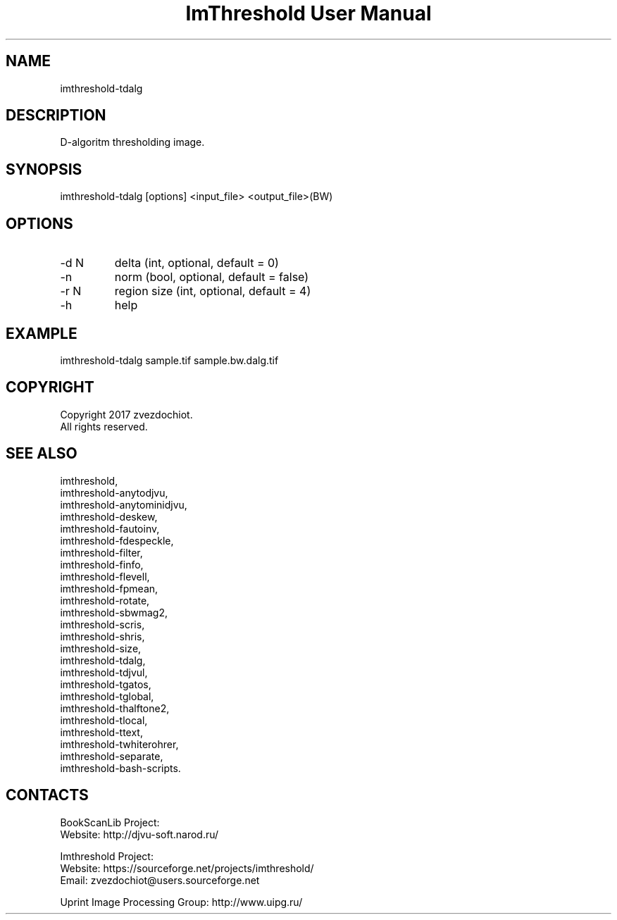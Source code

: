 .TH "ImThreshold User Manual" 1 "17 Jan 2018" "ImThreshold documentation"

.SH NAME
imthreshold-tdalg

.SH DESCRIPTION
D-algoritm thresholding image.

.SH SYNOPSIS
imthreshold-tdalg [options] <input_file> <output_file>(BW)

.SH OPTIONS
.TP
-d N
delta (int, optional, default = 0)
.TP
-n
norm (bool, optional, default = false)
.TP
-r N
region size (int, optional, default = 4)
.TP
-h
help

.SH EXAMPLE
imthreshold-tdalg sample.tif sample.bw.dalg.tif

.SH COPYRIGHT
Copyright 2017 zvezdochiot.
 All rights reserved.

.SH SEE ALSO
 imthreshold,
 imthreshold-anytodjvu,
 imthreshold-anytominidjvu,
 imthreshold-deskew,
 imthreshold-fautoinv,
 imthreshold-fdespeckle,
 imthreshold-filter,
 imthreshold-finfo,
 imthreshold-flevell,
 imthreshold-fpmean,
 imthreshold-rotate,
 imthreshold-sbwmag2,
 imthreshold-scris,
 imthreshold-shris,
 imthreshold-size,
 imthreshold-tdalg,
 imthreshold-tdjvul,
 imthreshold-tgatos,
 imthreshold-tglobal,
 imthreshold-thalftone2,
 imthreshold-tlocal,
 imthreshold-ttext,
 imthreshold-twhiterohrer,
 imthreshold-separate,
 imthreshold-bash-scripts.

.SH CONTACTS
BookScanLib Project:
 Website: http://djvu-soft.narod.ru/

Imthreshold Project:
 Website: https://sourceforge.net/projects/imthreshold/
 Email: zvezdochiot@users.sourceforge.net

 Uprint Image Processing Group: http://www.uipg.ru/
